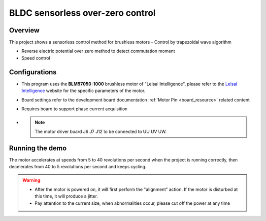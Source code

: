 .. _bldc_sensorless_over_zero_control:

BLDC sensorless over-zero control
==================================================================

Overview
--------

This project shows a sensorless control method for brushless motors
- Control by trapezoidal wave algorithm

- Reverse electric potential over zero method to detect commutation moment

- Speed control

Configurations
--------------

- This program uses the **BLM57050-1000**  brushless motor of "Leisai Intelligence", please refer to the `Leisai Intelligence <https://leisai.com/>`_ website for the specific parameters of the motor.

- Board settings refer to the development board documentation  :ref:`Motor Pin <board_resource>`  related content

- Requires board to support phase current acquisition

-
 .. note::
  The motor driver board J6 J7 J12 to be connected to UU UV UW.


Running the demo
----------------

The motor accelerates at speeds from 5 to 40 revolutions per second when the project is running correctly, then decelerates from 40 to 5 revolutions per second and keeps cycling.


.. warning::

   - After the motor is powered on, it will first perform the "alignment" action. If the motor is disturbed at this time, it will produce a jitter.

   - Pay attention to the current size, when abnormalities occur, please cut off the power at any time

